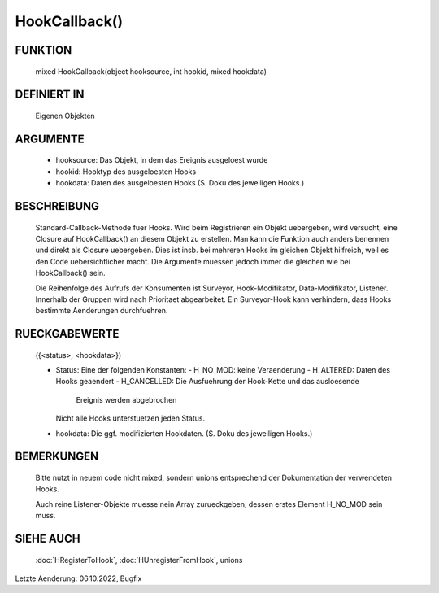 HookCallback()
==============

FUNKTION
--------

  mixed HookCallback(object hooksource, int hookid, mixed hookdata)

DEFINIERT IN
------------

  Eigenen Objekten

ARGUMENTE
---------

  - hooksource: Das Objekt, in dem das Ereignis ausgeloest wurde
  - hookid: Hooktyp des ausgeloesten Hooks
  - hookdata: Daten des ausgeloesten Hooks
    (S. Doku des jeweiligen Hooks.)

BESCHREIBUNG
------------

  Standard-Callback-Methode fuer Hooks. Wird beim Registrieren ein Objekt
  uebergeben, wird versucht, eine Closure auf HookCallback() an diesem Objekt
  zu erstellen. Man kann die Funktion auch anders benennen und direkt als
  Closure uebergeben. Dies ist insb. bei mehreren Hooks im gleichen Objekt
  hilfreich, weil es den Code uebersichtlicher macht. Die Argumente muessen
  jedoch immer die gleichen wie bei HookCallback() sein.

  Die Reihenfolge des Aufrufs der Konsumenten ist Surveyor, Hook-Modifikator, 
  Data-Modifikator, Listener. Innerhalb der Gruppen wird nach Prioritaet
  abgearbeitet.
  Ein Surveyor-Hook kann verhindern, dass Hooks bestimmte Aenderungen
  durchfuehren.

RUECKGABEWERTE
--------------

  ({<status>, <hookdata>})

  - Status: Eine der folgenden Konstanten:
    - H_NO_MOD: keine Veraenderung
    - H_ALTERED: Daten des Hooks geaendert
    - H_CANCELLED: Die Ausfuehrung der Hook-Kette und das ausloesende
      Ereignis werden abgebrochen
    Nicht alle Hooks unterstuetzen jeden Status.
  - hookdata: Die ggf. modifizierten Hookdaten.
    (S. Doku des jeweiligen Hooks.)

BEMERKUNGEN
-----------

  Bitte nutzt in neuem code nicht mixed, sondern unions entsprechend der
  Dokumentation der verwendeten Hooks.

  Auch reine Listener-Objekte muesse nein Array zurueckgeben, dessen erstes
  Element H_NO_MOD sein muss.

SIEHE AUCH
----------

  :doc:`HRegisterToHook`, :doc:`HUnregisterFromHook`, unions

Letzte Aenderung: 06.10.2022, Bugfix
